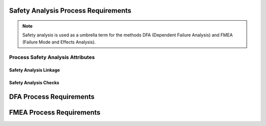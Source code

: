 ..
   # *******************************************************************************
   # Copyright (c) 2025 Contributors to the Eclipse Foundation
   #
   # See the NOTICE file(s) distributed with this work for additional
   # information regarding copyright ownership.
   #
   # This program and the accompanying materials are made available under the
   # terms of the Apache License Version 2.0 which is available at
   # https://www.apache.org/licenses/LICENSE-2.0
   #
   # SPDX-License-Identifier: Apache-2.0
   # *******************************************************************************

.. _process_requirements_safety_analysis:

Safety Analysis Process Requirements
====================================

.. note:: Safety analysis is used as a umbrella term for the methods DFA (Dependent Failure Analysis) and FMEA (Failure Mode and Effects Analysis).

.. gd_req:: Safety Analysis Structure
   :id: gd_req__saf_structure
   :status: valid
   :tags: done_automation, safety_analysis
   :satisfies: wf__analyse_platform_featarch, wf__analyse_featarch, wf__analyse_comparch
   :complies: std_req__iso26262__support_6432

   Safety Analysis (FMEA and DFA) shall be hierarchically grouped into different levels.

   Following levels are defined:

      * Feature architecture
      * Component architecture

.. _process_requirements_safety_analysis_attributes:

Process Safety Analysis Attributes
----------------------------------

.. gd_req:: Safety Analysis attribute: UID
   :id: gd_req__saf_attr_uid
   :status: valid
   :tags: done_automation, attribute, mandatory
   :satisfies: wf__analyse_platform_featarch, wf__analyse_featarch, wf__analyse_comparch
   :complies: std_req__iso26262__support_6425, std_req__iso26262__support_6432

   Each Safety Analysis shall have a unique ID. It shall be in a format which is also human readable and consists of

      * type of Safety Analysis (DFA or FMEA)
      * name of analysed structural element (e.g. Persistency, FEO, etc.)
      * element descriptor (e.g. KVS__Open KVS or KVS__GetKeyValue)

   The naming convention shall be defined in the project and shall be used consistently.

.. gd_req:: Safety Analysis attribute: title
   :id: gd_req__saf__attr_title
   :status: valid
   :tags: manual, attribute, mandatory
   :satisfies: wf__analyse_platform_featarch, wf__analyse_featarch, wf__analyse_comparch
   :complies: std_req__iso26262__support_6424

   The title of the Safety Analysis shall provide a short summary of the description

.. gd_req:: Safety Analysis attribute: mitigated by
   :id: gd_req__saf__attr_mitigated_by
   :status: valid
   :tags: prio_1_automation, attribute, mandatory
   :satisfies: wf__analyse_platform_featarch, wf__analyse_featarch, wf__analyse_comparch
   :complies: std_req__iso26262__analysis_844, std_req__iso26262__analysis_746, std_req__iso26262__analysis_747

   Each violation shall have an associated mitigation (e.g. prevention, detection or mitigation). The mitigation may be a requirement or a brief description of the mitigation.
   If mitigation has not yet been implemented, do not use this option.

.. gd_req:: Safety Analysis attribute: mitigation issue
   :id: gd_req__saf__attr_mitigation_issue
   :status: valid
   :tags: prio_1_automation, attribute, optional
   :satisfies: wf__analyse_platform_featarch, wf__analyse_featarch, wf__analyse_comparch
   :complies: std_req__iso26262__analysis_844, std_req__iso26262__analysis_746, std_req__iso26262__analysis_747

   If a new mitigation (e.g. prevention, detection or mitigation) is needed link to the issue and keep status invalid until mitigation is sufficient.

.. gd_req:: Safety Analysis attribute: sufficient
   :id: gd_req__saf_attr_sufficient
   :status: valid
   :tags: prio_1_automation, attribute, mandatory
   :satisfies: wf__analyse_platform_featarch, wf__analyse_featarch, wf__analyse_comparch
   :complies: std_req__iso26262__analysis_848, std_req__iso26262__analysis_749, std_req__isopas8926__44431, std_req__isopas8926__44432

   Each mitigation (e.g. prevention, detection or mitigation) shall be rated as sufficient with <yes> or <no>.
   A mitigation can only be sufficient if a mitigation is linked via the attribute mitigation.

.. gd_req:: Safety Analysis content: argument
   :id: gd_req__saf_argument
   :status: valid
   :tags: prio_1_automation, attribute, mandatory
   :satisfies: wf__analyse_platform_featarch, wf__analyse_featarch, wf__analyse_comparch
   :complies: std_req__iso26262__analysis_848, std_req__iso26262__analysis_749, std_req__isopas8926__44433

   The argument shall describe why the mitigation (e.g. prevention, detection or mitigation) is sufficient or not. If it is not sufficient, the argument shall describe how the mitigation
   can be improved to achieve sufficiency. The argument shall be written in the content.

.. gd_req:: Safety Analysis attribute: status
   :id: gd_req__saf_attr_status
   :status: valid
   :tags: prio_1_automation, attribute, mandatory
   :satisfies: wf__analyse_platform_featarch, wf__analyse_featarch, wf__analyse_comparch
   :complies: std_req__iso26262__analysis_848, std_req__iso26262__analysis_749, std_req__isopas8926__44431, std_req__isopas8926__44432

   Each safety analysis shall have the status invalid until the analysis is finished. The status shall be set to valid if the analysis is finished and all issues are closed.

.. _process_requirements_safety_analysis_linkage:

Safety Analysis Linkage
'''''''''''''''''''''''

.. gd_req:: Safety Analysis Linkage check
   :id: gd_req__saf_linkage_check
   :status: valid
   :tags: prio_1_automation, attribute, automated
   :satisfies: wf__analyse_platform_featarch, wf__analyse_featarch, wf__analyse_comparch
   :complies: std_req__iso26262__analysis_842, std_req__iso26262__software_7410, std_req__iso26262__software_7411

   Safety Analysis shall be linked to the architecture on the corresponding level via the attribute verifies.

.. gd_req:: Safety Analysis Linkage
   :id: gd_req__saf_linkage
   :status: valid
   :tags: prio_2_automation, attribute, automated
   :satisfies: wf__analyse_platform_featarch, wf__analyse_featarch, wf__analyse_comparch
   :complies: std_req__iso26262__analysis_842, std_req__iso26262__software_7410, std_req__iso26262__software_7411

   Each Safety Analysis shall be automatically linked (inverse direction) to the corresponding architecture via the "verified by" linkage.

.. gd_req:: Safety Analysis attribute: check Requirements linkage
   :id: gd_req__saf_attr_requirements_check
   :status: valid
   :tags: prio_1_automation, attribute, automated
   :satisfies: wf__analyse_platform_featarch, wf__analyse_featarch, wf__analyse_comparch
   :complies: std_req__iso26262__analysis_842, std_req__iso26262__software_7410, std_req__iso26262__software_7411

   Safety Analysis shall be linked to a requirement on the corresponding level via the attribute "mitigated by".

.. gd_req:: Safety Analysis attribute: Requirements linkage
   :id: gd_req__saf_attr_requirements
   :status: valid
   :tags: prio_2_automation, attribute, automated
   :satisfies: wf__analyse_platform_featarch, wf__analyse_featarch, wf__analyse_comparch
   :complies: std_req__iso26262__analysis_842, std_req__iso26262__software_7410, std_req__iso26262__software_7411

   Each Safety Analysis shall be automatically linked to the corresponding Safety Requirement via the mitigated_by linkage.

.. gd_req:: Safety Analysis attribute: link to Aou
   :id: gd_req__saf_attr_aou
   :status: valid
   :tags: prio_1_automation, attribute, automated
   :satisfies: wf__analyse_platform_featarch, wf__analyse_featarch, wf__analyse_comparch
   :complies: std_req__iso26262__analysis_845

   It shall be possible to link Aou.

.. gd_req:: Safety Analysis attribute: versioning
   :id: gd_req__saf_attr_hash
   :status: valid
   :tags: prio_2_automation, attribute, automated
   :satisfies: wf__analyse_platform_featarch, wf__analyse_featarch, wf__analyse_comparch
   :complies: std_req__iso26262__support_6425, std_req__iso26262__support_6434

   It shall be possible to detect any differences in mandatory attributes compared to the versioning: :need:`gd_req__saf_attr_mandatory`

.. gd_req:: Safety Analysis Linkage status check
   :id: gd_req__saf_linkage_status_check
   :status: valid
   :tags: prio_3_automation, attribute, automated
   :satisfies: wf__analyse_platform_featarch, wf__analyse_featarch, wf__analyse_comparch
   :complies: std_req__iso26262__analysis_842, std_req__iso26262__software_7410, std_req__iso26262__software_7411

   It shall be checked that safety analysis can only be linked against valid safety elements (architecture, requirement, AoU).

.. _process_requirements_safety_analysis_checks:

Safety Analysis Checks
''''''''''''''''''''''

.. gd_req:: Safety Analysis mandatory attributes provided
   :id: gd_req__saf_attr_mandatory
   :status: valid
   :tags: prio_1_automation, attribute, check
   :satisfies: wf__analyse_platform_featarch, wf__analyse_featarch, wf__analyse_comparch
   :complies: std_req__iso26262__analysis_848, std_req__iso26262__analysis_749

   It shall be checked if all mandatory attributes for each Safety Analysis are provided by the user. For all Safety Analysis following attributes shall be mandatory:

   .. needtable:: Overview mandatory Safety Analysis attributes
      :filter: "mandatory" in tags and "attribute" in tags and "safety_analysis" in tags and type == "gd_req"
      :style: table
      :columns: title
      :colwidths: 30


.. gd_req:: Safety Analysis linkage safety
   :id: gd_req__saf_linkage_safety
   :status: valid
   :tags: prio_2_automation, attribute, check
   :satisfies: wf__analyse_platform_featarch, wf__analyse_featarch, wf__analyse_comparch
   :complies: std_req__iso26262__analysis_848, std_req__iso26262__analysis_749

   | It shall be checked that Safety Analysis (DFA and FMEA) can only be linked via mitigate against
   |  - <Feature | Component | AoU> Requirements with the same ASIL or
   |  - <Feature | Component | AoU> Requirements with a higher ASIL
   | as the corresponding ASIL of the Feature or Component that is analysed.

DFA Process Requirements
========================

.. gd_req:: DFA attribute: violation ID
   :id: gd_req__saf_attr_vid
   :status: valid
   :tags: prio_1_automation, attribute, mandatory
   :satisfies: wf__analyse_platform_featarch, wf__analyse_featarch, wf__analyse_comparch
   :complies: std_req__iso26262__support_6425, std_req__iso26262__support_6432

   Each DFA shall have a violation ID. The violation ID is used to identify the related fault <:need:`gd_guidl__dfa_failure_initiators`>.
   The violation ID links to the corresponding failure initiator which describes how a potential violation can occur.

.. gd_req:: DFA attribute: failure effect
   :id: gd_req__saf_attr_vcause
   :status: valid
   :tags: prio_1_automation, attribute, mandatory
   :satisfies: wf__analyse_platform_featarch, wf__analyse_featarch, wf__analyse_comparch
   :complies: std_req__iso26262__analysis_742

   Every DFA shall have a short description of the failure effect (e.g. failure lead to an unintended actuation of the analysed element)

.. gd_req:: DFA attribute: failure ID
   :id: gd_req__saf_attr_failure_id
   :status: valid
   :tags: attribute, automated, mandatory
   :satisfies: wf__analyse_platform_featarch, wf__analyse_featarch, wf__analyse_comparch
   :complies: std_req__iso26262__analysis_845

   It shall be possible to link to one failure ID to failure initiators :need:`gd_guidl__dfa_failure_initiators`.


FMEA Process Requirements
=========================

.. gd_req:: FMEA attribute: violation ID
   :id: gd_req__saf_attr_fmode
   :status: valid
   :tags: prio_1_automation, attribute, mandatory
   :satisfies: wf__analyse_featarch, wf__analyse_comparch
   :complies: std_req__iso26262__analysis_848

   Each FMEA shall have a violation ID. The violation ID is used to identify the related fault <:need:`gd_guidl__fault_models`>.
   The violation ID links to the corresponding fault which describes how a potential violation can occur.

.. gd_req:: FMEA attribute: failure effect
   :id: gd_req__saf_attr_feffect
   :status: valid
   :tags: prio_1_automation, attribute, mandatory
   :satisfies: wf__analyse_featarch, wf__analyse_comparch
   :complies: std_req__iso26262__analysis_849

   Every FMEA shall have a short description of the failure effect.

.. gd_req:: FMEA attribute: fault ID
   :id: gd_req__saf_attr_fault_id
   :status: valid
   :tags: attribute, automated, mandatory
   :satisfies: wf__analyse_platform_featarch, wf__analyse_featarch, wf__analyse_comparch
   :complies: std_req__iso26262__analysis_845

   It shall be possible to link to one fault ID to fault model :need:`gd_guidl__fault_models`.


.. needextend:: docname is not None and "process_areas/safety_analysis" in docname
   :+tags: safety_analysis
